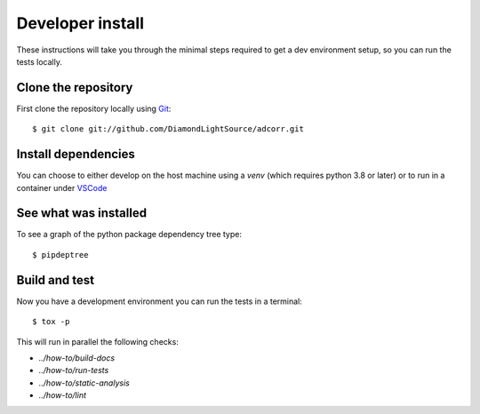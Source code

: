 Developer install
=================

These instructions will take you through the minimal steps required to get a dev
environment setup, so you can run the tests locally.

Clone the repository
--------------------

First clone the repository locally using `Git
<https://git-scm.com/downloads>`_::

    $ git clone git://github.com/DiamondLightSource/adcorr.git

Install dependencies
--------------------

You can choose to either develop on the host machine using a `venv` (which
requires python 3.8 or later) or to run in a container under `VSCode
<https://code.visualstudio.com/>`_

.. tab-set::

    .. tab-item:: Local virtualenv

        .. code::

            $ cd adcorr
            $ python3 -m venv venv
            $ source venv/bin/activate
            $ pip install -e .[dev]

    .. tab-item:: VSCode devcontainer

        .. code::

            $ vscode adcorr
            # Click on 'Reopen in Container' when prompted
            # Open a new terminal

See what was installed
----------------------

To see a graph of the python package dependency tree type::

    $ pipdeptree

Build and test
--------------

Now you have a development environment you can run the tests in a terminal::

    $ tox -p

This will run in parallel the following checks:

- `../how-to/build-docs`
- `../how-to/run-tests`
- `../how-to/static-analysis`
- `../how-to/lint`
